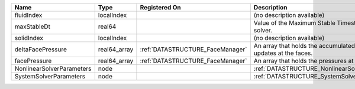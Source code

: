 

========================= ============ ================================ ================================================================== 
Name                      Type         Registered On                    Description                                                        
========================= ============ ================================ ================================================================== 
fluidIndex                localIndex                                    (no description available)                                         
maxStableDt               real64                                        Value of the Maximum Stable Timestep for this solver.              
solidIndex                localIndex                                    (no description available)                                         
deltaFacePressure         real64_array :ref:`DATASTRUCTURE_FaceManager` An array that holds the accumulated pressure updates at the faces. 
facePressure              real64_array :ref:`DATASTRUCTURE_FaceManager` An array that holds the pressures at the faces.                    
NonlinearSolverParameters node                                          :ref:`DATASTRUCTURE_NonlinearSolverParameters`                     
SystemSolverParameters    node                                          :ref:`DATASTRUCTURE_SystemSolverParameters`                        
========================= ============ ================================ ================================================================== 


